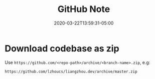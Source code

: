 #+title: GitHub Note
#+date: 2020-03-22T13:59:31-05:00
#+showDate: true
#+draft: true
#+categories: Development
#+tags: GitHub

* Download codebase as zip
Use ~https://github.com/<repo-path>/archive/<branch-name>.zip~, e.g:
#+BEGIN_SRC sh
https://github.com/lzhoucs/liangzhou.dev/archive/master.zip
#+END_SRC

